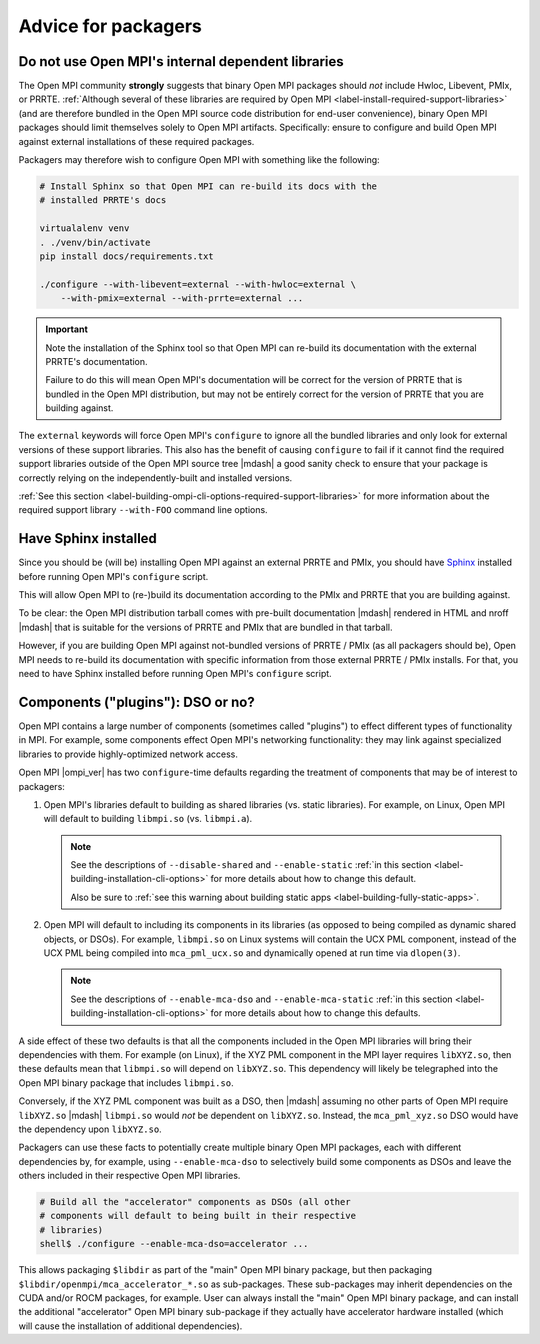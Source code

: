.. _label-install-packagers:

Advice for packagers
====================

.. _label-install-packagers-do-not-use-internal:

Do not use Open MPI's internal dependent libraries
--------------------------------------------------

The Open MPI community **strongly** suggests that binary Open MPI
packages should *not* include Hwloc, Libevent, PMIx, or PRRTE.
:ref:`Although several of these libraries are required by Open MPI
<label-install-required-support-libraries>` (and are therefore bundled
in the Open MPI source code distribution for end-user convenience),
binary Open MPI packages should limit themselves solely to Open MPI
artifacts.  Specifically: ensure to configure and build Open MPI
against external installations of these required packages.

Packagers may therefore wish to configure Open MPI with something like
the following:

.. code-block:: sh

   # Install Sphinx so that Open MPI can re-build its docs with the
   # installed PRRTE's docs

   virtualalenv venv
   . ./venv/bin/activate
   pip install docs/requirements.txt

   ./configure --with-libevent=external --with-hwloc=external \
       --with-pmix=external --with-prrte=external ...

.. important:: Note the installation of the Sphinx tool so that Open
               MPI can re-build its documentation with the external
               PRRTE's documentation.

               Failure to do this will mean Open MPI's documentation
               will be correct for the version of PRRTE that is
               bundled in the Open MPI distribution, but may not be
               entirely correct for the version of PRRTE that you are
               building against.

The ``external`` keywords will force Open MPI's ``configure`` to
ignore all the bundled libraries and only look for external versions
of these support libraries.  This also has the benefit of causing
``configure`` to fail if it cannot find the required support libraries
outside of the Open MPI source tree |mdash| a good sanity check to
ensure that your package is correctly relying on the
independently-built and installed versions.

:ref:`See this section
<label-building-ompi-cli-options-required-support-libraries>` for more
information about the required support library ``--with-FOO`` command
line options.

Have Sphinx installed
---------------------

Since you should be (will be) installing Open MPI against an external
PRRTE and PMIx, you should have `Sphinx
<https://www.sphinx-doc.org/>`_ installed before running Open MPI's
``configure`` script.

This will allow Open MPI to (re-)build its documentation according to
the PMIx and PRRTE that you are building against.

To be clear: the Open MPI distribution tarball comes with pre-built
documentation |mdash| rendered in HTML and nroff |mdash| that is
suitable for the versions of PRRTE and PMIx that are bundled in that
tarball.

However, if you are building Open MPI against not-bundled versions of
PRRTE / PMIx (as all packagers should be), Open MPI needs to re-build
its documentation with specific information from those external PRRTE
/ PMIx installs.  For that, you need to have Sphinx installed before
running Open MPI's ``configure`` script.


.. _label-install-packagers-dso-or-not:

Components ("plugins"): DSO or no?
----------------------------------

Open MPI contains a large number of components (sometimes called
"plugins") to effect different types of functionality in MPI.  For
example, some components effect Open MPI's networking functionality:
they may link against specialized libraries to provide
highly-optimized network access.

Open MPI |ompi_ver| has two ``configure``-time defaults regarding the
treatment of components that may be of interest to packagers:

#. Open MPI's libraries default to building as shared libraries
   (vs. static libraries).  For example, on Linux, Open MPI will
   default to building ``libmpi.so`` (vs. ``libmpi.a``).

   .. note:: See the descriptions of ``--disable-shared`` and
             ``--enable-static`` :ref:`in this section
             <label-building-installation-cli-options>` for more
             details about how to change this default.

             Also be sure to :ref:`see this warning about building
             static apps <label-building-fully-static-apps>`.

#. Open MPI will default to including its components in its libraries
   (as opposed to being compiled as dynamic shared objects, or DSOs).
   For example, ``libmpi.so`` on Linux systems will contain the UCX
   PML component, instead of the UCX PML being compiled into
   ``mca_pml_ucx.so`` and dynamically opened at run time via
   ``dlopen(3)``.

   .. note:: See the descriptions of ``--enable-mca-dso`` and
             ``--enable-mca-static`` :ref:`in this section
             <label-building-installation-cli-options>` for more
             details about how to change this defaults.

A side effect of these two defaults is that all the components
included in the Open MPI libraries will bring their dependencies with
them.  For example (on Linux), if the XYZ PML component in the MPI
layer requires ``libXYZ.so``, then these defaults mean that
``libmpi.so`` will depend on ``libXYZ.so``.  This dependency will
likely be telegraphed into the Open MPI binary package that includes
``libmpi.so``.

Conversely, if the XYZ PML component was built as a DSO, then |mdash|
assuming no other parts of Open MPI require ``libXYZ.so`` |mdash|
``libmpi.so`` would *not* be dependent on ``libXYZ.so``.  Instead, the
``mca_pml_xyz.so`` DSO would have the dependency upon ``libXYZ.so``.

Packagers can use these facts to potentially create multiple binary
Open MPI packages, each with different dependencies by, for example,
using ``--enable-mca-dso`` to selectively build some components as
DSOs and leave the others included in their respective Open MPI
libraries.

.. code:: sh

   # Build all the "accelerator" components as DSOs (all other
   # components will default to being built in their respective
   # libraries)
   shell$ ./configure --enable-mca-dso=accelerator ...

This allows packaging ``$libdir`` as part of the "main" Open MPI
binary package, but then packaging
``$libdir/openmpi/mca_accelerator_*.so`` as sub-packages.  These
sub-packages may inherit dependencies on the CUDA and/or ROCM
packages, for example.  User can always install the "main" Open MPI
binary package, and can install the additional "accelerator" Open MPI
binary sub-package if they actually have accelerator hardware
installed (which will cause the installation of additional
dependencies).
